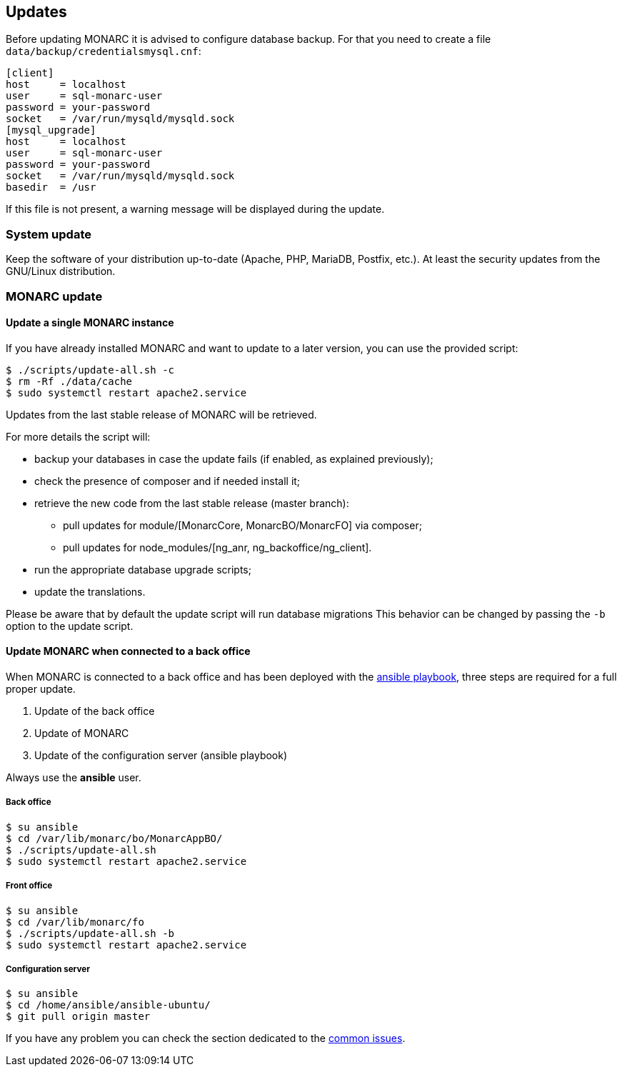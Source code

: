 == Updates

Before updating MONARC it is advised to configure database backup.
For that you need to create a file ``data/backup/credentialsmysql.cnf``:

[source,ini]
----
[client]
host     = localhost
user     = sql-monarc-user
password = your-password
socket   = /var/run/mysqld/mysqld.sock
[mysql_upgrade]
host     = localhost
user     = sql-monarc-user
password = your-password
socket   = /var/run/mysqld/mysqld.sock
basedir  = /usr
----

If this file is not present, a warning message will be displayed during the
update.

=== System update

Keep the software of your distribution up-to-date (Apache, PHP, MariaDB,
Postfix, etc.). At least the security updates from the GNU/Linux distribution.


=== MONARC update

==== Update a single MONARC instance

If you have already installed MONARC and want to update to a later version, you
can use the provided script:


[source,bash]
----
$ ./scripts/update-all.sh -c
$ rm -Rf ./data/cache
$ sudo systemctl restart apache2.service
----


Updates from the last stable release of MONARC will be retrieved.


For more details the script will:

* backup your databases in case the update fails (if enabled, as explained
  previously);
* check the presence of composer and if needed install it;
* retrieve the new code from the last stable release (master branch):
** pull updates for module/[MonarcCore, MonarcBO/MonarcFO] via composer;
** pull updates for node_modules/[ng_anr, ng_backoffice/ng_client].
* run the appropriate database upgrade scripts;
* update the translations.


Please be aware that by default the update script will run database migrations
This behavior can be changed by passing the `-b` option to the update script.


==== Update MONARC when connected to a back office

When MONARC is connected to a back office and has been deployed with the
link:https://github.com/monarc-project/ansible-ubuntu[ansible playbook],
three steps are required for a full proper update.

1. Update of the back office
2. Update of MONARC
3. Update of the configuration server (ansible playbook)

Always use the *ansible* user.

===== Back office

[source,bash]
----
$ su ansible
$ cd /var/lib/monarc/bo/MonarcAppBO/
$ ./scripts/update-all.sh
$ sudo systemctl restart apache2.service
----

===== Front office

[source,bash]
----
$ su ansible
$ cd /var/lib/monarc/fo
$ ./scripts/update-all.sh -b
$ sudo systemctl restart apache2.service
----

===== Configuration server

[source,bash]
----
$ su ansible
$ cd /home/ansible/ansible-ubuntu/
$ git pull origin master
----

If you have any problem you can check the section dedicated to the
link:https://www.monarc.lu/documentation/common-issues[common issues].
